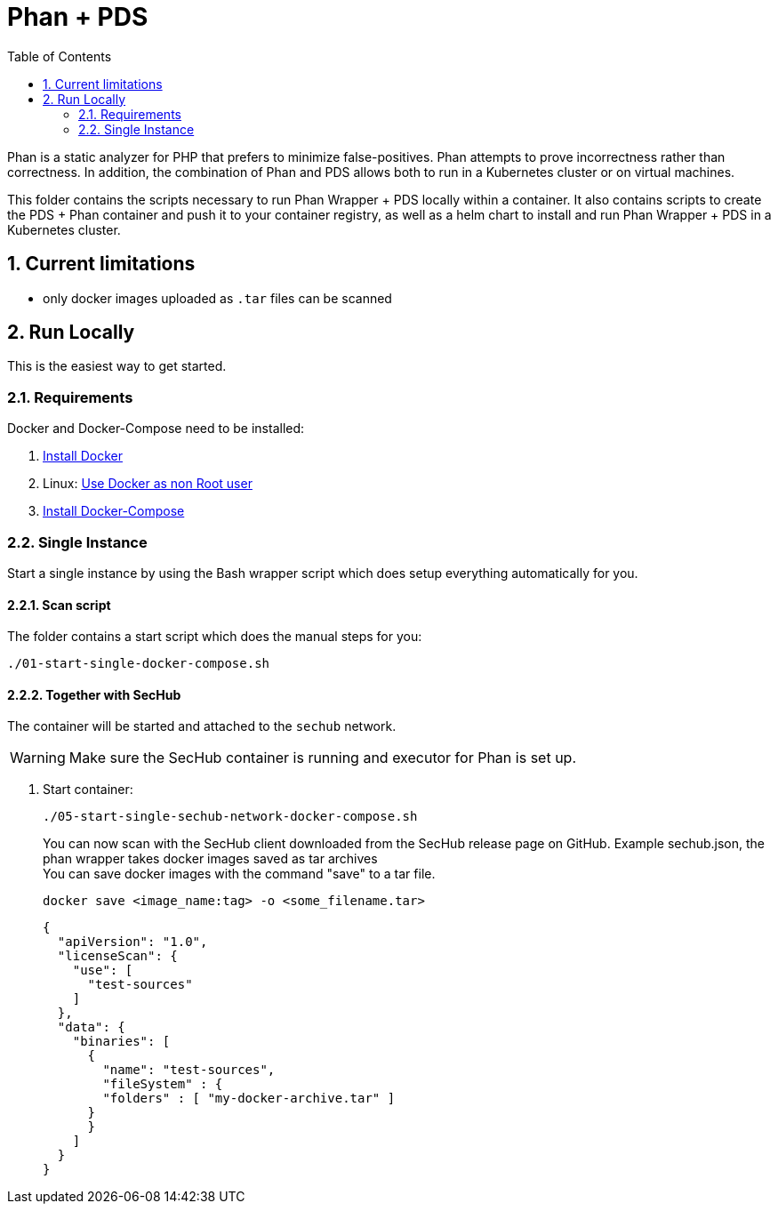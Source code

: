 // SPDX-License-Identifier: MIT

:toc:
:numbered:

= Phan + PDS

Phan is a static analyzer for PHP that prefers to minimize false-positives. Phan attempts to prove incorrectness rather than correctness.
In addition, the combination of Phan and PDS allows both to run in a Kubernetes cluster or on virtual machines.

This folder contains the scripts necessary to run Phan Wrapper + PDS locally within a container. It also contains scripts to create the PDS + Phan container and push it to your container registry, as well as a helm chart to install and run Phan Wrapper + PDS in a Kubernetes cluster.

== Current limitations

- only docker images uploaded as `.tar` files can be scanned

== Run Locally

This is the easiest way to get started.

=== Requirements

Docker and Docker-Compose need to be installed:

. https://docs.docker.com/engine/install/[Install Docker]

. Linux: https://docs.docker.com/engine/install/linux-postinstall/#manage-docker-as-a-non-root-user[Use Docker as non Root user]

. https://docs.docker.com/compose/install/[Install Docker-Compose]

=== Single Instance

Start a single instance by using the Bash wrapper script which does setup everything automatically for you.

==== Scan script

The folder contains a start script which does the manual steps for you:

----
./01-start-single-docker-compose.sh
----

==== Together with SecHub

The container will be started and attached to the `sechub` network.

WARNING: Make sure the SecHub container is running and executor for Phan is set up.

. Start container:
+
----
./05-start-single-sechub-network-docker-compose.sh
----
+
You can now scan with the SecHub client downloaded from the SecHub release page on GitHub.
Example sechub.json, the phan wrapper takes docker images saved as tar archives +
You can save docker images with the command "save" to a tar file. +
+
----
docker save <image_name:tag> -o <some_filename.tar>
----
+
[source,json]
----
{
  "apiVersion": "1.0",
  "licenseScan": {
    "use": [
      "test-sources"
    ]
  },
  "data": {
    "binaries": [
      {
        "name": "test-sources",
        "fileSystem" : {
        "folders" : [ "my-docker-archive.tar" ]
      }
      }
    ]
  }
}
----